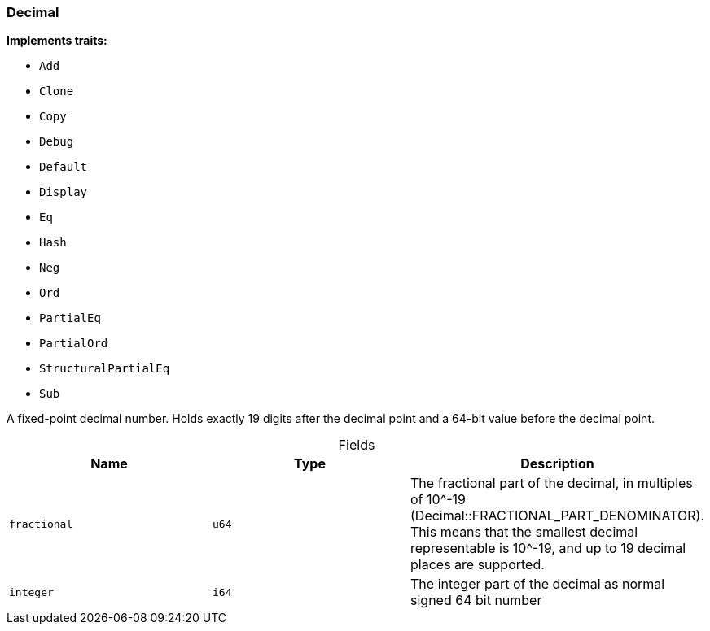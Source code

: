 [#_struct_Decimal]
=== Decimal

*Implements traits:*

* `Add`
* `Clone`
* `Copy`
* `Debug`
* `Default`
* `Display`
* `Eq`
* `Hash`
* `Neg`
* `Ord`
* `PartialEq`
* `PartialOrd`
* `StructuralPartialEq`
* `Sub`

A fixed-point decimal number. Holds exactly 19 digits after the decimal point and a 64-bit value before the decimal point.

[caption=""]
.Fields
// tag::properties[]
[cols=",,"]
[options="header"]
|===
|Name |Type |Description
a| `fractional` a| `u64` a| The fractional part of the decimal, in multiples of 10^-19 (Decimal::FRACTIONAL_PART_DENOMINATOR). This means that the smallest decimal representable is 10^-19, and up to 19 decimal places are supported.
a| `integer` a| `i64` a| The integer part of the decimal as normal signed 64 bit number
|===
// end::properties[]


